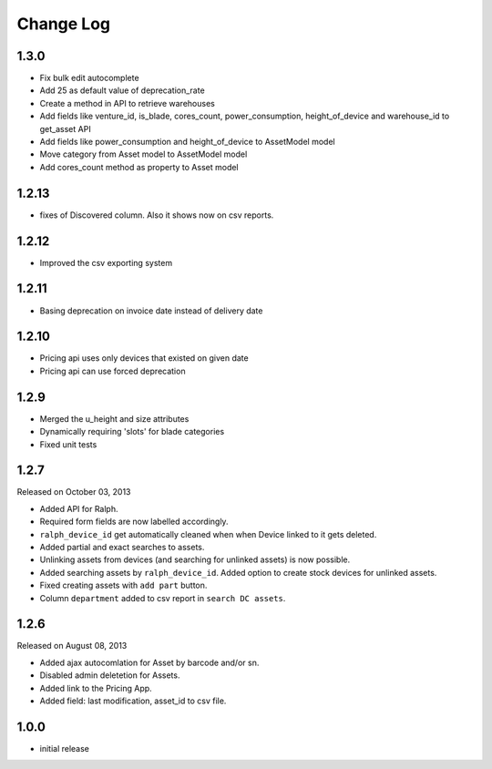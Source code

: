 Change Log
----------

1.3.0
~~~~~~~
 
* Fix bulk edit autocomplete

* Add 25 as default value of deprecation_rate

* Create a method in API to retrieve warehouses

* Add fields like venture_id, is_blade, cores_count, power_consumption, height_of_device and warehouse_id to get_asset API

* Add fields like power_consumption and height_of_device to AssetModel model

* Move category from Asset model to AssetModel model

* Add cores_count method as property to Asset model


1.2.13
~~~~~~~

* fixes of Discovered column. Also it shows now on csv reports.


1.2.12
~~~~~~~

* Improved the csv exporting system


1.2.11
~~~~~~~

* Basing deprecation on invoice date instead of delivery date


1.2.10
~~~~~~~~~~~

* Pricing api uses only devices that existed on given date

* Pricing api can use forced deprecation


1.2.9
~~~~

* Merged the u_height and size attributes

* Dynamically requiring 'slots' for blade categories

* Fixed unit tests


1.2.7
~~~~~
Released on October 03, 2013

* Added API for Ralph.

* Required form fields are now labelled accordingly.

* ``ralph_device_id`` get automatically cleaned when when Device linked to it gets deleted.

* Added partial and exact searches to assets.

* Unlinking assets from devices (and searching for unlinked assets) is now
  possible.

* Added searching assets by ``ralph_device_id``. Added option to create stock
  devices for unlinked assets.

* Fixed creating assets with ``add part`` button.

* Column ``department`` added to csv report in ``search DC assets``.



1.2.6
~~~~~

Released on August 08, 2013

* Added ajax autocomlation for Asset by barcode and/or sn.

* Disabled admin deletetion for Assets.

* Added link to the Pricing App.

* Added field: last modification, asset_id to csv file.



1.0.0
~~~~~

* initial release
